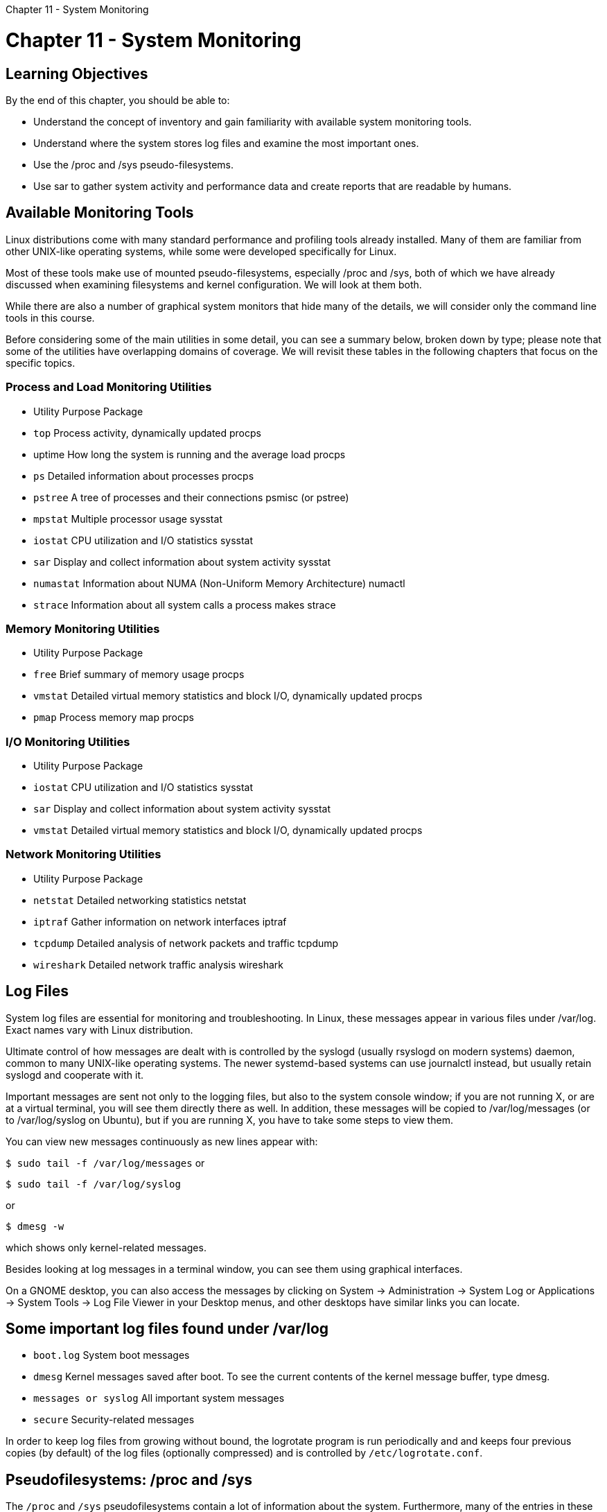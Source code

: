 :doctype: book

Chapter 11 - System Monitoring

= Chapter 11 - System Monitoring

== Learning Objectives

By the end of this chapter, you should be able to:

* Understand the concept of inventory and gain familiarity with available system monitoring tools.
* Understand where the system stores log files and examine the most important ones.
* Use the /proc and /sys pseudo-filesystems.
* Use sar to gather system activity and performance data and create reports that are readable by humans.

== Available Monitoring Tools

Linux distributions come with many standard performance and profiling tools already installed.
Many of them are familiar from other UNIX-like operating systems, while some were developed specifically for Linux.

Most of these tools make use of mounted pseudo-filesystems, especially /proc and /sys, both of which we have already discussed when examining filesystems and kernel configuration.
We will look at them both.

While there are also a number of graphical system monitors that hide many of the details, we will consider only the command line tools in this course.

Before considering some of the main utilities in some detail, you can see a summary below, broken down by type;
please note that some of the utilities have overlapping domains of coverage.
We will revisit these tables in the following chapters that focus on the specific topics.

=== Process and Load Monitoring Utilities

* Utility	Purpose	Package
* `top`	Process activity, dynamically updated	procps
* uptime	How long the system is running and the average load	procps
* `ps`	Detailed information about processes	procps
* `pstree`	A tree of processes and their connections	psmisc (or pstree)
* `mpstat`	Multiple processor usage	sysstat
* `iostat`	CPU utilization and I/O statistics	sysstat
* `sar`	Display and collect information about system activity	sysstat
* `numastat`	Information about NUMA (Non-Uniform Memory Architecture)	numactl
* `strace`	Information about all system calls a process makes	strace

=== Memory Monitoring Utilities

* Utility	Purpose	Package
* `free`	Brief summary of memory usage	procps
* `vmstat`	Detailed virtual memory statistics and block I/O, dynamically updated	procps
* `pmap`	Process memory map	procps

=== I/O Monitoring Utilities

* Utility	Purpose	Package
* `iostat`	CPU utilization and I/O statistics	sysstat
* `sar`	Display and collect information about system activity	sysstat
* `vmstat`	Detailed virtual memory statistics and block I/O, dynamically updated	procps

=== Network Monitoring Utilities

* Utility	Purpose	Package
* `netstat`	Detailed networking statistics	netstat
* `iptraf`	Gather information on network interfaces	iptraf
* `tcpdump`	Detailed analysis of network packets and traffic	tcpdump
* `wireshark`	Detailed network traffic analysis	wireshark

== Log Files

System log files are essential for monitoring and troubleshooting.
In Linux, these messages appear in various files under /var/log.
Exact names vary with Linux distribution.

Ultimate control of how messages are dealt with is controlled by the syslogd (usually rsyslogd on modern systems) daemon, common to many UNIX-like operating systems.
The newer systemd-based systems can use journalctl instead, but usually retain syslogd and cooperate with it.

Important messages are sent not only to the logging files, but also to the system console window;
if you are not running X, or are at a virtual terminal, you will see them directly there as well.
In addition, these messages will be copied to /var/log/messages (or to /var/log/syslog on Ubuntu), but if you are running X, you have to take some steps to view them.

You can view new messages continuously as new lines appear with:

`$ sudo tail -f /var/log/messages` or

`$ sudo tail -f /var/log/syslog`

or

`$ dmesg -w`

which shows only kernel-related messages.

Besides looking at log messages in a terminal window, you can see them using graphical interfaces.

On a GNOME desktop, you can also access the messages by clicking on System \-> Administration \-> System Log or Applications \-> System Tools \-> Log File Viewer in your Desktop menus, and other desktops have similar links you can locate.

== Some important log files found under /var/log

* `boot.log`	System boot messages
* `dmesg`	Kernel messages saved after boot.
To see the current contents of the kernel message buffer, type dmesg.
* `messages or syslog`	All important system messages
* `secure`	Security-related messages

In order to keep log files from growing without bound, the logrotate program is run periodically and and keeps four previous copies (by default) of the log files (optionally compressed) and is controlled by `/etc/logrotate.conf`.

== Pseudofilesystems: /proc and /sys

The `/proc` and `/sys` pseudofilesystems contain a lot of information about the system.
Furthermore, many of the entries in these directory trees are writable and can be used to change system behavior;
in most cases, this requires a root user.

These are pseudofilesystems because they exist totally in memory;
if you look at the disk partition when the system is not running, there will be only an empty directory which is used as a mount point.

Furthermore, the information displayed is gathered only when it is looked at;
there is no constant or periodic polling to update entries.

The `/proc` pseudofilesystem has a long history;
it has roots in other UNIX operating system variants, and, originally, was developed to display information about processes on the system, each of which has its own subdirectory in `/proc` with all important process characteristics available.

Over time, it grew to contain a lot of information about system properties, such as interrupts, memory, networking, etc, in a somewhat anarchistic way.
It is still extensively used, and we will often refer to it.

Most of the tunable system parameters can be found in the subdirectory tree rooted at `/proc/sys`.
` ubuntu@ip-172-31-21-230:~$ ls -lF /proc/sys total 0 dr-xr-xr-x 1 root root 0 Feb  4 20:56 abi/ dr-xr-xr-x 1 root root 0 Feb  4 20:56 debug/ dr-xr-xr-x 1 root root 0 Feb  4 20:56 dev/ dr-xr-xr-x 1 root root 0 Feb  3 16:21 fs/ dr-xr-xr-x 1 root root 0 Feb  3 16:21 kernel/ dr-xr-xr-x 1 root root 0 Feb  4 20:56 net/ dr-xr-xr-x 1 root root 0 Feb  4 20:56 user/ dr-xr-xr-x 1 root root 0 Feb  4 20:56 vm/ ubuntu@ip-172-31-21-230:~$ `  Each of these subdirectories contains information, as well as knobs that can be tuned (with care):

* `abi/` Contains files with application binary information;
rarely used.
* `debug/` Debugging parameters;
for now, just some control of exception reporting.
* `dev/` Device parameters, including subdirectories for cdrom, scsi, raid, and parport.
* `fs/` Filesystem parameters, including quota, file handles used, and maximums, inode and directory information, etc.
* `kernel/` Kernel parameters.
There are many important entries here.
* `net/` Network parameters.
There are subdirectories for ipv4, netfilter, etc.
* `vm/` Virtual memory parameters.
There are many important entries here.

Viewing and changing the parameters can be done with simple commands.
For example, the maximum number of threads allowed on the system can be seen by looking at:

` $ cat /proc/sys/kernel/threads-max 129498 `

We then can modify the value and verify the change was effected:

``` $ sudo bash -c 'echo 100000 > /proc/sys/kernel/threads-max'

$ cat /proc/sys/kernel/threads-max 100000 ```

Remember from our discussion of sysctl the same effect is accomplished by:

`$ sudo sysctl kernel.threads-max=100000`

Viewing the value can be done as a normal user, while changing it requires superuser privilege.

The `/sys` pseudofilesystem is an integral part of what is termed the _Unified Device Model_.
Conceptually, it is based on a device tree and one can walk through it and see the buses, devices, etc.
It also now contains information which may or may not be strictly related to devices, such as kernel modules.

It has a more tightly defined structure than does `/proc`.
Most entries contain only one line of text, although there are exceptions, unlike its antecedent, which has many multi-line entries whose exact contents have been known to change between kernel versions.
Thus, the interface is hopefully more stable.

There are system properties which have display entries in both `/proc` and `/sys`;
for compatibility with widely used system utilities, the older forms are only gradually being whittled down.

Support for the _sysfs virtual filesystem_ is built into all modern kernels, and it should be mounted under `/sys`.
However, the unified device model does not require mounting sysfs in order to function.

Let's take a look at what can be found using the 3.18 kernel;
we warn you that the exact layout of this filesystem has a tendency to mutate.
Doing a top level directory command yields:

` $ ls -F /sys block/ bus/ class/ dev/ devices/ firmware/ fs/ kernel/ module/ power/ `

which displays the basic device hierarchy.
The device model sysfs implementation also includes information not strictly related to hardware.

Network devices can be examined with:

`ls -lF /sys/class/net` image:../../_resources/c2211aed8f37427ea19e6ee8e62c27d2.png[21b17c31e7e9d73a917f2d20f5769b4e.png]

You can see what looking at the Ethernet card gives us in the screenshot here.
The intention with sysfs is to have one text value per line, although this is not expected to be rigorously enforced.

`ls -F /sys/class/net/ens33/`  image:../../_resources/a61e708ed3954d7798682db93e53c5d6.png[88631e5a17de5744e2c1be81a9a341a4.png]

The underlying device and driver for the first network interface can be traced through the device and (to be seen shortly) the driver symbolic links.
The screenshot here shows us what we can see when looking at the directory corresponding to the first Ethernet card.

To see the full spectrum of information that is available with sysfs, you'll just have to examine it.

== sar

`sar` stands for the _Systems Activity Reporter_.
It is an all-purpose tool for gathering system activity and performance data and creating reports that are readable by humans.

On Linux systems, the backend to `sar` is `sadc` (system activity data collector), which actually accumulates the statistics.
It stores information in the `/var/log/sa` directory, with a daily frequency by default, but which can be adjusted.
Data collection can be started from the command line, and regular periodic collection is usually started as a cron job stored in `/etc/cron.d/sysstat`.

`sar` then reads in this data (either from the default locations or by use of a file specified with the -f option), and then produces a report.

`sar` is invoked via:

`$ sar [ options ] [ interval ] [ count ]`

where the report is repeated after interval seconds a total of count times (which defaults to 1).
With no options, it gives a report on CPU usage.

``` ubuntu@ip-172-31-21-230:~$ sudo sar 3 3  Linux 5.4.0-1037-aws (ip-172-31-21-230) 	02/04/2021 	_x86_64_	(1 CPU)

09:36:35 PM     CPU     %user     %nice   %system   %iowait    %steal     %idle 09:36:38 PM     all      0.33      0.00      0.33      0.00      0.00     99.34 09:36:41 PM     all      0.00      0.00      0.33      0.00      0.00     99.67 09:36:44 PM     all      0.00      0.00      0.00      0.00      0.00    100.00 Average:        all      0.11      0.00      0.22      0.00      0.00     99.67 ubuntu@ip-172-31-21-230:~$ ```

`+ ubuntu@ip-172-31-21-230:~$ sar --help Usage: sar [ options ] [ <interval> [ <count> ] ] Main options and reports (report name between square brackets): 	-B	Paging statistics [A_PAGE] 	-b	I/O and transfer rate statistics [A_IO] 	-d	Block devices statistics [A_DISK] 	-F [ MOUNT ] 		Filesystems statistics [A_FS] 	-H	Hugepages utilization statistics [A_HUGE] 	-I { <int_list> | SUM | ALL } 		Interrupts statistics [A_IRQ] 	-m { <keyword> [,...] | ALL } 		Power management statistics [A_PWR_...] 		Keywords are: 		CPU	CPU instantaneous clock frequency 		FAN	Fans speed 		FREQ	CPU average clock frequency 		IN	Voltage inputs 		TEMP	Devices temperature 		USB	USB devices plugged into the system 	-n { <keyword> [,...] | ALL } 		Network statistics [A_NET_...] 		Keywords are: 		DEV	Network interfaces 		EDEV	Network interfaces (errors) 		NFS	NFS client 		NFSD	NFS server 		SOCK	Sockets	(v4) 		IP	IP traffic	(v4) 		EIP	IP traffic	(v4) (errors) 		ICMP	ICMP traffic	(v4) 		EICMP	ICMP traffic	(v4) (errors) 		TCP	TCP traffic	(v4) 		ETCP	TCP traffic	(v4) (errors) 		UDP	UDP traffic	(v4) 		SOCK6	Sockets	(v6) 		IP6	IP traffic	(v6) 		EIP6	IP traffic	(v6) (errors) 		ICMP6	ICMP traffic	(v6) 		EICMP6	ICMP traffic	(v6) (errors) 		UDP6	UDP traffic	(v6) 		FC	Fibre channel HBAs 		SOFT	Software-based network processing 	-q	Queue length and load average statistics [A_QUEUE] 	-r [ ALL ] 		Memory utilization statistics [A_MEMORY] 	-S	Swap space utilization statistics [A_MEMORY] 	-u [ ALL ] 		CPU utilization statistics [A_CPU] 	-v	Kernel tables statistics [A_KTABLES] 	-W	Swapping statistics [A_SWAP] 	-w	Task creation and system switching statistics [A_PCSW] 	-y	TTY devices statistics [A_SERIAL] ubuntu@ip-172-31-21-230:~$ +`  For example, in the screenshot here you can take a look at getting paging statistics, and then I/O and transfer rate statistics.

The ksar program is a Java-based utility for generating nice graphs of sar data.
It can be downloaded from the ksar webpage.

image::../../_resources/73f023f356da46f9acea9459f38c4f0f.png[2e195bed440c13c949702ca319200d85.png]

== Exercise 11.1: Using stress or stress-ng

stress is a C language program written by Amos Waterland at the University of Oklahoma, licensed under the GPL v2.
It is designed to place a configurable amount of stress by generating various kinds of workloads on the system.

stress-ng is essentially an enhanced version of stress, which respects its symptoms and options.
It is actively maintained: see https://wiki.ubuntu.com/Kernel/Reference/stress-ng

All major distributions should have stress-ng in their packaging systems However, for RHEL/CentOS it needs to be obtained from the EPEL repository.
As of this writing there is no package in the EPEL 8 repository, but you can install the one from EPEL 7 without a problem.

If you are lucky you can install stress or stress-ng directly from your distribution's packaging system.
Otherwise, the source for stress-ng can be obtained using git from https://kernel.ubuntu.com/git/cking/stress-ng.git/.
(Or you can download a tarball and use that.)

To download, compile, and install: $ git clone git://kernel.ubuntu.com/cking/stress-ng.git ` $ cd stress-ng $ make $ sudo make install ` Once installed, you can do:``$ stress-ng --help`` for a quick list of options, or `$ info stress-ng` for more detailed documentation.

As an example, the command:  `$ stress-ng -c 8 -i 4 -m 6 -t 20s`

will: - Fork off 8 CPU-intensive processes, each spinning on a sqrt() calculation.
- Fork off 4 I/O-intensive processes, each spinning on sync().
- Fork off 6 memory-intensive processes, each spinning on malloc(), allocating 256 MB by default.
The size can be changed as in --vm-bytes 128M.
- Run the stress test for 20 seconds.

After installing stress-ng, you may want to start up your system's graphical system monitor,  which you can find on your application menu, or run from the command line, which is probably gnome-system-monitor or ksysguard.
Now begin to put stress on the system.
The exact numbers you use will depend on your system's resources, such as the number of CPU's and RAM size.
For example, doing  `$ stress-ng -m 4 -t 20s`

puts only a memory stressor on the system.
Play with combinations of the switches and see how they impact each other.
You may find the stress-ng program useful to simulate various high load conditions.
